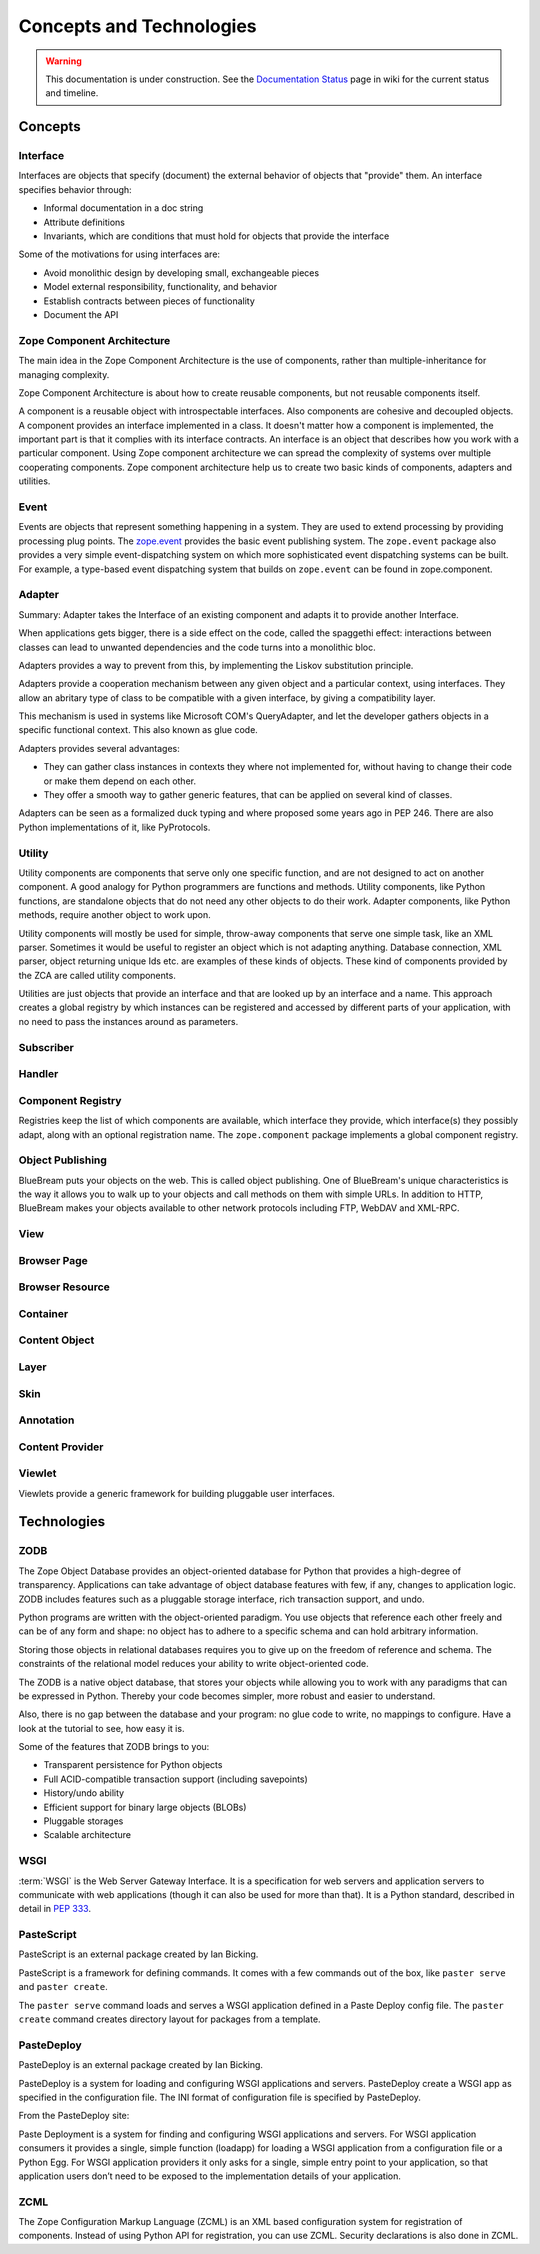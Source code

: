 Concepts and Technologies
=========================

.. warning::

   This documentation is under construction.  See the `Documentation
   Status <http://wiki.zope.org/bluebream/DocumentationStatus>`_ page
   in wiki for the current status and timeline.

Concepts
--------

Interface
~~~~~~~~~

Interfaces are objects that specify (document) the external behavior
of objects that "provide" them.  An interface specifies behavior
through:

- Informal documentation in a doc string

- Attribute definitions

- Invariants, which are conditions that must hold for objects that
  provide the interface

Some of the motivations for using interfaces are:

- Avoid monolithic design by developing small, exchangeable pieces

- Model external responsibility, functionality, and behavior

- Establish contracts between pieces of functionality

- Document the API

Zope Component Architecture
~~~~~~~~~~~~~~~~~~~~~~~~~~~

The main idea in the Zope Component Architecture is the use of
components, rather than multiple-inheritance for managing complexity.

Zope Component Architecture is about how to create reusable
components, but not reusable components itself.

A component is a reusable object with introspectable interfaces.
Also components are cohesive and decoupled objects.  A component
provides an interface implemented in a class.  It doesn't matter how
a component is implemented, the important part is that it complies
with its interface contracts.  An interface is an object that
describes how you work with a particular component.  Using Zope
component architecture we can spread the complexity of systems over
multiple cooperating components.  Zope component architecture help us
to create two basic kinds of components, adapters and utilities.

Event
~~~~~

Events are objects that represent something happening in a system.
They are used to extend processing by providing processing plug
points.  The `zope.event <http://pypi.python.org/pypi/zope.event>`_
provides the basic event publishing system.  The ``zope.event``
package also provides a very simple event-dispatching system on which
more sophisticated event dispatching systems can be built.  For
example, a type-based event dispatching system that builds on
``zope.event`` can be found in zope.component.

Adapter
~~~~~~~

.. based on zope-cookbook.org

Summary: Adapter takes the Interface of an existing component and
adapts it to provide another Interface.

When applications gets bigger, there is a side effect on the code,
called the spaggethi effect: interactions between classes can lead to
unwanted dependencies and the code turns into a monolithic bloc.

Adapters provides a way to prevent from this, by implementing the
Liskov substitution principle.

Adapters provide a cooperation mechanism between any given object and
a particular context, using interfaces.  They allow an abritary type
of class to be compatible with a given interface, by giving a
compatibility layer.

This mechanism is used in systems like Microsoft COM's QueryAdapter,
and let the developer gathers objects in a speciﬁc functional
context.  This also known as glue code.

Adapters provides several advantages:

* They can gather class instances in contexts they where not
  implemented for, without having to change their code or make them
  depend on each other.

* They offer a smooth way to gather generic features, that can be
  applied on several kind of classes.

Adapters can be seen as a formalized duck typing and where proposed
some years ago in PEP 246.  There are also Python implementations of
it, like PyProtocols.

Utility
~~~~~~~

Utility components are components that serve only one specific
function, and are not designed to act on another component.  A good
analogy for Python programmers are functions and methods.  Utility
components, like Python functions, are standalone objects that do not
need any other objects to do their work.  Adapter components, like
Python methods, require another object to work upon.

Utility components will mostly be used for simple, throw-away
components that serve one simple task, like an XML parser.  Sometimes
it would be useful to register an object which is not adapting
anything.  Database connection, XML parser, object returning unique
Ids etc. are examples of these kinds of objects.  These kind of
components provided by the ZCA are called utility components.

Utilities are just objects that provide an interface and that are
looked up by an interface and a name.  This approach creates a global
registry by which instances can be registered and accessed by
different parts of your application, with no need to pass the
instances around as parameters.

Subscriber
~~~~~~~~~~

Handler
~~~~~~~

Component Registry
~~~~~~~~~~~~~~~~~~

Registries keep the list of which components are available, which
interface they provide, which interface(s) they possibly adapt, along
with an optional registration name.  The ``zope.component`` package
implements a global component registry.

Object Publishing
~~~~~~~~~~~~~~~~~

BlueBream puts your objects on the web.  This is called object
publishing.  One of BlueBream's unique characteristics is the way it
allows you to walk up to your objects and call methods on them with
simple URLs.  In addition to HTTP, BlueBream makes your objects
available to other network protocols including FTP, WebDAV and
XML-RPC.

View
~~~~

Browser Page
~~~~~~~~~~~~

Browser Resource
~~~~~~~~~~~~~~~~

Container
~~~~~~~~~

Content Object
~~~~~~~~~~~~~~

Layer
~~~~~

Skin
~~~~

Annotation
~~~~~~~~~~

Content Provider
~~~~~~~~~~~~~~~~

Viewlet
~~~~~~~

Viewlets provide a generic framework for building pluggable user
interfaces.

Technologies
------------

ZODB
~~~~

The Zope Object Database provides an object-oriented database for
Python that provides a high-degree of transparency.  Applications can
take advantage of object database features with few, if any, changes
to application logic.  ZODB includes features such as a pluggable
storage interface, rich transaction support, and undo.

Python programs are written with the object-oriented paradigm.  You
use objects that reference each other freely and can be of any form
and shape: no object has to adhere to a specific schema and can hold
arbitrary information.

Storing those objects in relational databases requires you to give up
on the freedom of reference and schema.  The constraints of the
relational model reduces your ability to write object-oriented code.

The ZODB is a native object database, that stores your objects while
allowing you to work with any paradigms that can be expressed in
Python.  Thereby your code becomes simpler, more robust and easier to
understand.

Also, there is no gap between the database and your program: no glue
code to write, no mappings to configure.  Have a look at the tutorial
to see, how easy it is.

Some of the features that ZODB brings to you:

- Transparent persistence for Python objects
- Full ACID-compatible transaction support (including savepoints)
- History/undo ability
- Efficient support for binary large objects (BLOBs)
- Pluggable storages
- Scalable architecture

WSGI
~~~~

:term:`WSGI` is the Web Server Gateway Interface.  It is a
specification for web servers and application servers to communicate
with web applications (though it can also be used for more than
that).  It is a Python standard, described in detail in `PEP 333
<http://www.python.org/dev/peps/pep-0333/>`_.

PasteScript
~~~~~~~~~~~

PasteScript is an external package created by Ian Bicking.

PasteScript is a framework for defining commands.  It comes with a
few commands out of the box, like ``paster serve`` and ``paster
create``.

The ``paster serve`` command loads and serves a WSGI application
defined in a Paste Deploy config file.  The ``paster create`` command
creates directory layout for packages from a template.

PasteDeploy
~~~~~~~~~~~

PasteDeploy is an external package created by Ian Bicking.  

PasteDeploy is a system for loading and configuring WSGI applications
and servers.  PasteDeploy create a WSGI app as specified in the
configuration file.  The INI format of configuration file is
specified by PasteDeploy.

From the PasteDeploy site:

Paste Deployment is a system for finding and configuring WSGI
applications and servers.  For WSGI application consumers it provides
a single, simple function (loadapp) for loading a WSGI application
from a configuration file or a Python Egg.  For WSGI application
providers it only asks for a single, simple entry point to your
application, so that application users don’t need to be exposed to
the implementation details of your application.

ZCML
~~~~

The Zope Configuration Markup Language (ZCML) is an XML based
configuration system for registration of components.  Instead of
using Python API for registration, you can use ZCML.  Security
declarations is also done in ZCML.


